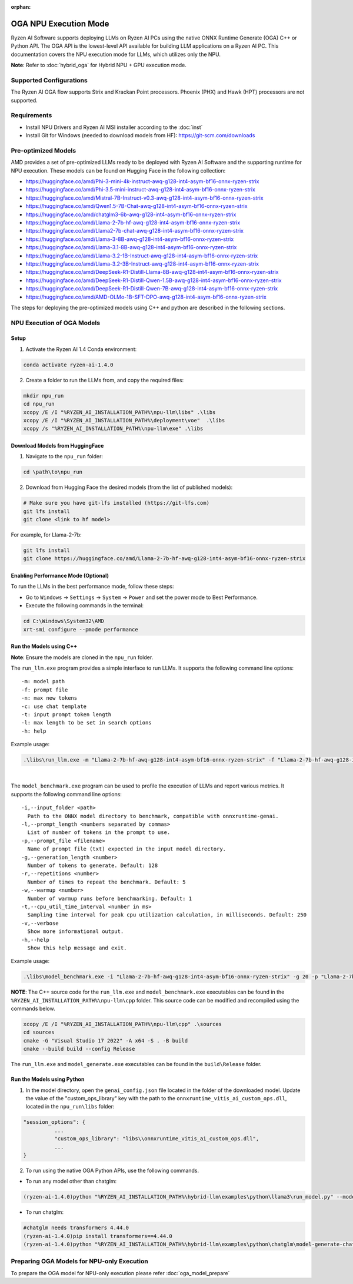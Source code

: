:orphan:

######################
OGA NPU Execution Mode
######################

Ryzen AI Software supports deploying LLMs on Ryzen AI PCs using the native ONNX Runtime Generate (OGA) C++ or Python API. The OGA API is the lowest-level API available for building LLM applications on a Ryzen AI PC. This documentation covers the NPU execution mode for LLMs, which utilizes only the NPU.  

**Note**: Refer to :doc:`hybrid_oga` for Hybrid NPU + GPU execution mode.


************************
Supported Configurations
************************

The Ryzen AI OGA flow supports Strix and Krackan Point processors. Phoenix (PHX) and Hawk (HPT) processors are not supported.


************
Requirements
************
- Install NPU Drivers and Ryzen AI MSI installer according to the :doc:`inst` 
- Install Git for Windows (needed to download models from HF): https://git-scm.com/downloads


********************
Pre-optimized Models
********************

AMD provides a set of pre-optimized LLMs ready to be deployed with Ryzen AI Software and the supporting runtime for NPU execution. These models can be found on Hugging Face in the following collection:

- https://huggingface.co/amd/Phi-3-mini-4k-instruct-awq-g128-int4-asym-bf16-onnx-ryzen-strix
- https://huggingface.co/amd/Phi-3.5-mini-instruct-awq-g128-int4-asym-bf16-onnx-ryzen-strix
- https://huggingface.co/amd/Mistral-7B-Instruct-v0.3-awq-g128-int4-asym-bf16-onnx-ryzen-strix
- https://huggingface.co/amd/Qwen1.5-7B-Chat-awq-g128-int4-asym-bf16-onnx-ryzen-strix
- https://huggingface.co/amd/chatglm3-6b-awq-g128-int4-asym-bf16-onnx-ryzen-strix
- https://huggingface.co/amd/Llama-2-7b-hf-awq-g128-int4-asym-bf16-onnx-ryzen-strix
- https://huggingface.co/amd/Llama2-7b-chat-awq-g128-int4-asym-bf16-onnx-ryzen-strix
- https://huggingface.co/amd/Llama-3-8B-awq-g128-int4-asym-bf16-onnx-ryzen-strix
- https://huggingface.co/amd/Llama-3.1-8B-awq-g128-int4-asym-bf16-onnx-ryzen-strix
- https://huggingface.co/amd/Llama-3.2-1B-Instruct-awq-g128-int4-asym-bf16-onnx-ryzen-strix
- https://huggingface.co/amd/Llama-3.2-3B-Instruct-awq-g128-int4-asym-bf16-onnx-ryzen-strix
- https://huggingface.co/amd/DeepSeek-R1-Distill-Llama-8B-awq-g128-int4-asym-bf16-onnx-ryzen-strix  
- https://huggingface.co/amd/DeepSeek-R1-Distill-Qwen-1.5B-awq-g128-int4-asym-bf16-onnx-ryzen-strix 
- https://huggingface.co/amd/DeepSeek-R1-Distill-Qwen-7B-awq-g128-int4-asym-bf16-onnx-ryzen-strix   
- https://huggingface.co/amd/AMD-OLMo-1B-SFT-DPO-awq-g128-int4-asym-bf16-onnx-ryzen-strix

The steps for deploying the pre-optimized models using C++ and python are described in the following sections.

***************************
NPU Execution of OGA Models
***************************

Setup
=====

1. Activate the Ryzen AI 1.4 Conda environment:

.. code-block:: 
    
    conda activate ryzen-ai-1.4.0

2. Create a folder to run the LLMs from, and copy the required files:

.. code-block::

  mkdir npu_run
  cd npu_run
  xcopy /E /I "%RYZEN_AI_INSTALLATION_PATH%\npu-llm\libs" .\libs
  xcopy /E /I "%RYZEN_AI_INSTALLATION_PATH%\deployment\voe"  .\libs
  xcopy /s "%RYZEN_AI_INSTALLATION_PATH%\npu-llm\exe" .\libs


Download Models from HuggingFace
================================

1. Navigate to the ``npu_run`` folder: 

.. code-block:: 
    
    cd \path\to\npu_run

2. Download from Hugging Face the desired models (from the list of published models):

.. code-block:: 
    
     # Make sure you have git-lfs installed (https://git-lfs.com) 
     git lfs install  
     git clone <link to hf model> 

For example, for Llama-2-7b:

.. code-block:: 

     git lfs install  
     git clone https://huggingface.co/amd/Llama-2-7b-hf-awq-g128-int4-asym-bf16-onnx-ryzen-strix


Enabling Performance Mode (Optional)
====================================

To run the LLMs in the best performance mode, follow these steps:

- Go to ``Windows`` → ``Settings`` → ``System`` → ``Power`` and set the power mode to Best Performance.
- Execute the following commands in the terminal:

.. code-block::

   cd C:\Windows\System32\AMD
   xrt-smi configure --pmode performance



Run the Models using C++
========================

**Note**: Ensure the models are cloned in the ``npu_run`` folder.


The ``run_llm.exe`` program provides a simple interface to run LLMs. It supports the following command line options:: 

    -m: model path
    -f: prompt file
    -n: max new tokens
    -c: use chat template
    -t: input prompt token length
    -l: max length to be set in search options
    -h: help


Example usage:

.. code-block::

   .\libs\run_llm.exe -m "Llama-2-7b-hf-awq-g128-int4-asym-bf16-onnx-ryzen-strix" -f "Llama-2-7b-hf-awq-g128-int4-asym-bf16-onnx-ryzen-strix\prompts.txt" -t "1024" -n 20 

|

The ``model_benchmark.exe`` program can be used to profile the execution of LLMs and report various metrics. It supports the following command line options:: 

    -i,--input_folder <path>
      Path to the ONNX model directory to benchmark, compatible with onnxruntime-genai.
    -l,--prompt_length <numbers separated by commas>
      List of number of tokens in the prompt to use.
    -p,--prompt_file <filename>
      Name of prompt file (txt) expected in the input model directory.
    -g,--generation_length <number>
      Number of tokens to generate. Default: 128
    -r,--repetitions <number>
      Number of times to repeat the benchmark. Default: 5
    -w,--warmup <number>
      Number of warmup runs before benchmarking. Default: 1
    -t,--cpu_util_time_interval <number in ms>
      Sampling time interval for peak cpu utilization calculation, in milliseconds. Default: 250
    -v,--verbose
      Show more informational output.
    -h,--help
      Show this help message and exit.


Example usage:

.. code-block::
   
   .\libs\model_benchmark.exe -i "Llama-2-7b-hf-awq-g128-int4-asym-bf16-onnx-ryzen-strix" -g 20 -p "Llama-2-7b-hf-awq-g128-int4-asym-bf16-onnx-ryzen-strix\prompts.txt" -l "2048,1024,512,256,128" 

**NOTE**: The C++ source code for the ``run_llm.exe`` and ``model_benchmark.exe`` executables can be found in the ``%RYZEN_AI_INSTALLATION_PATH%\npu-llm\cpp`` folder. This source code can be modified and recompiled using the commands below.

.. code-block::

   xcopy /E /I "%RYZEN_AI_INSTALLATION_PATH%\npu-llm\cpp" .\sources
   cd sources
   cmake -G "Visual Studio 17 2022" -A x64 -S . -B build
   cmake --build build --config Release

The ``run_llm.exe`` and ``model_generate.exe`` executables can be found in the ``build\Release`` folder. 


Run the Models using Python
===========================

1. In the model directory, open the ``genai_config.json`` file located in the folder of the downloaded model. Update the value of the "custom_ops_library" key with the path to the ``onnxruntime_vitis_ai_custom_ops.dll``, located in the ``npu_run\libs`` folder:  

.. code-block::
  
      "session_options": {
                ...
                "custom_ops_library": "libs\\onnxruntime_vitis_ai_custom_ops.dll",
                ...
      }

2. To run using the native OGA Python APIs, use the following commands. 

- To run any model other than chatglm: 

.. code-block:: 

     (ryzen-ai-1.4.0)python "%RYZEN_AI_INSTALLATION_PATH%\hybrid-llm\examples\python\llama3\run_model.py" --model_dir <model folder>  

- To run chatglm: 

.. code-block:: 

     #chatglm needs transformers 4.44.0 
     (ryzen-ai-1.4.0)pip install transformers==4.44.0  
     (ryzen-ai-1.4.0)python "%RYZEN_AI_INSTALLATION_PATH%\hybrid-llm\examples\python\chatglm\model-generate-chatglm3.py" -m <model folder>  

 
*******************************************
Preparing OGA Models for NPU-only Execution
*******************************************

To prepare the OGA model for NPU-only execution please refer :doc:`oga_model_prepare` 
